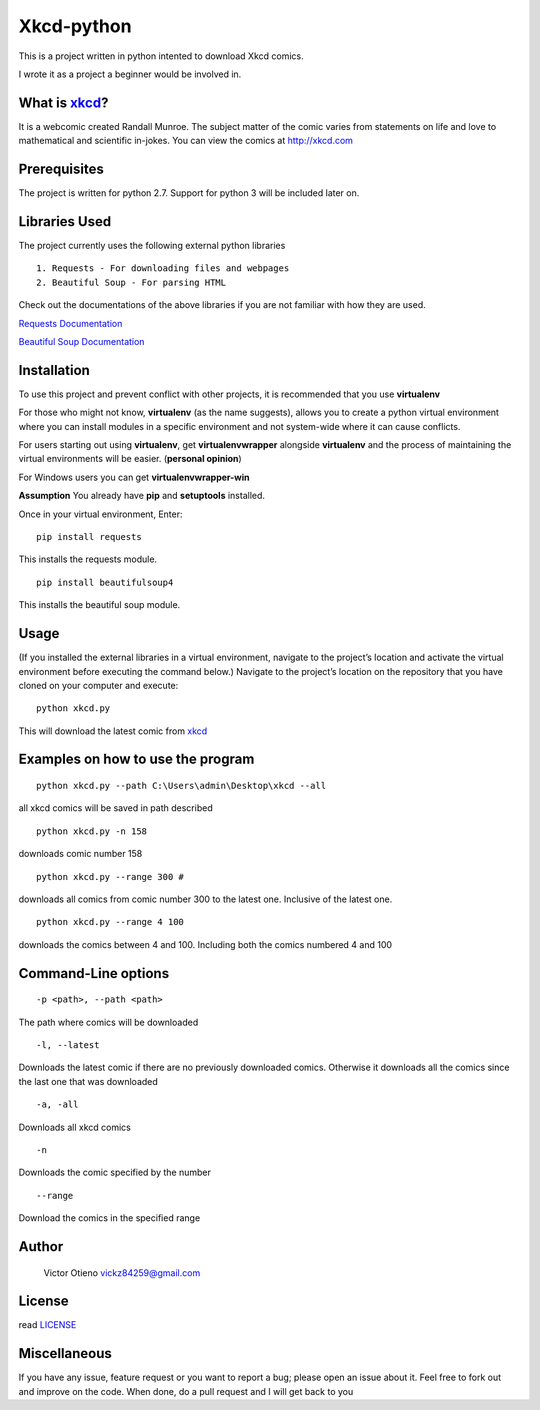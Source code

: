 Xkcd-python
===========

This is a project written in python intented to download Xkcd comics.

I wrote it as a project a beginner would be involved in.

What is `xkcd`_?
----------------

It is a webcomic created Randall Munroe. The subject matter of the comic
varies from statements on life and love to mathematical and scientific
in-jokes. You can view the comics at http://xkcd.com

Prerequisites
-------------

The project is written for python 2.7. Support for python 3 will be
included later on.

Libraries Used
--------------

The project currently uses the following external python libraries

::

    1. Requests - For downloading files and webpages 
    2. Beautiful Soup - For parsing HTML

Check out the documentations of the above libraries if you are not
familiar with how they are used.

`Requests Documentation`_

`Beautiful Soup Documentation`_

Installation
------------

To use this project and prevent conflict with other projects, it is
recommended that you use **virtualenv**

For those who might not know, **virtualenv** (as the name suggests),
allows you to create a python virtual environment where you can install
modules in a specific environment and not system-wide where it can cause
conflicts.

For users starting out using **virtualenv**, get **virtualenvwrapper**
alongside **virtualenv** and the process of maintaining the virtual
environments will be easier. (**personal opinion**)

For Windows users you can get **virtualenvwrapper-win**

**Assumption** You already have **pip** and **setuptools** installed.

Once in your virtual environment, Enter:

::

    pip install requests

This installs the requests module.

::

    pip install beautifulsoup4

This installs the beautiful soup module.

Usage
-----

(If you installed the external libraries in a virtual environment,
navigate to the project’s location and activate the virtual environment
before executing the command below.) Navigate to the project’s location
on the repository that you have cloned on your computer and execute:

::

    python xkcd.py

This will download the latest comic from `xkcd`_

Examples on how to use the program
----------------------------------

::

    python xkcd.py --path C:\Users\admin\Desktop\xkcd --all

all xkcd comics will be saved in path described

::

    python xkcd.py -n 158

downloads comic number 158

::

    python xkcd.py --range 300 #

downloads all comics from comic number 300 to the latest one. Inclusive
of the latest one.

::

    python xkcd.py --range 4 100

downloads the comics between 4 and 100. Including both the comics
numbered 4 and 100

Command-Line options
--------------------

::

    -p <path>, --path <path>

The path where comics will be downloaded

::

    -l, --latest

Downloads the latest comic if there are no previously downloaded comics.
Otherwise it downloads all the comics since the last one that was
downloaded

::

    -a, -all

Downloads all xkcd comics

::

    -n 

Downloads the comic specified by the number

::


	--range

Download the comics in the specified range

Author
------

    Victor Otieno
    vickz84259@gmail.com

License
-------

read `LICENSE`_

Miscellaneous
-------------

If you have any issue, feature request or you want to report a bug; please open an issue about it.
Feel free to fork out and improve on the code. When done, do a pull request and I will get back to you

.. _LICENSE : https://github.com/vickz84259/xkcd-python/blob/master/LICENSE
.. _xkcd: http://xkcd.com
.. _Requests Documentation: http://docs.python-requests.org
.. _Beautiful Soup Documentation: http://www.crummy.com/software/BeautifulSoup/bs4/doc/
